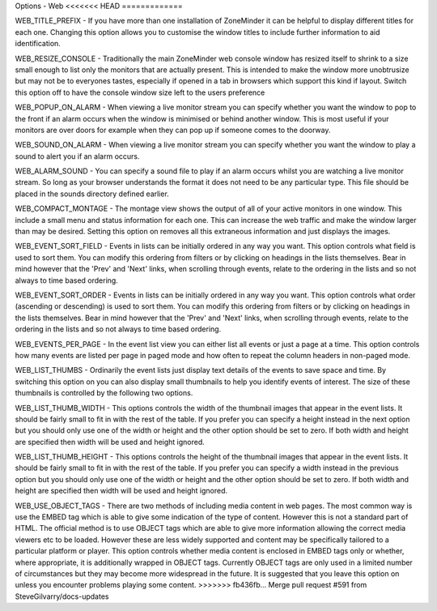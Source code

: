 Options - Web
<<<<<<< HEAD
=============

.. image:: images/Options_web.png


=======
-------------

.. image:: images/Options_web.png

WEB_TITLE_PREFIX - If you have more than one installation of ZoneMinder it can be helpful to display different titles for each one. Changing this option allows you to customise the window titles to include further information to aid identification.

WEB_RESIZE_CONSOLE - Traditionally the main ZoneMinder web console window has resized itself to shrink to a size small enough to list only the monitors that are actually present. This is intended to make the window more unobtrusize but may not be to everyones tastes, especially if opened in a tab in browsers which support this kind if layout. Switch this option off to have the console window size left to the users preference

WEB_POPUP_ON_ALARM - When viewing a live monitor stream you can specify whether you want the window to pop to the front if an alarm occurs when the window is minimised or behind another window. This is most useful if your monitors are over doors for example when they can pop up if someone comes to the doorway.

WEB_SOUND_ON_ALARM - When viewing a live monitor stream you can specify whether you want the window to play a sound to alert you if an alarm occurs.

WEB_ALARM_SOUND - You can specify a sound file to play if an alarm occurs whilst you are watching a live monitor stream. So long as your browser understands the format it does not need to be any particular type. This file should be placed in the sounds directory defined earlier.

WEB_COMPACT_MONTAGE - The montage view shows the output of all of your active monitors in one window. This include a small menu and status information for each one. This can increase the web traffic and make the window larger than may be desired. Setting this option on removes all this extraneous information and just displays the images.

WEB_EVENT_SORT_FIELD - Events in lists can be initially ordered in any way you want. This option controls what field is used to sort them. You can modify this ordering from filters or by clicking on headings in the lists themselves. Bear in mind however that the 'Prev' and 'Next' links, when scrolling through events, relate to the ordering in the lists and so not always to time based ordering.

WEB_EVENT_SORT_ORDER - Events in lists can be initially ordered in any way you want. This option controls what order (ascending or descending) is used to sort them. You can modify this ordering from filters or by clicking on headings in the lists themselves. Bear in mind however that the 'Prev' and 'Next' links, when scrolling through events, relate to the ordering in the lists and so not always to time based ordering.

WEB_EVENTS_PER_PAGE - In the event list view you can either list all events or just a page at a time. This option controls how many events are listed per page in paged mode and how often to repeat the column headers in non-paged mode.

WEB_LIST_THUMBS - Ordinarily the event lists just display text details of the events to save space and time. By switching this option on you can also display small thumbnails to help you identify events of interest. The size of these thumbnails is controlled by the following two options.

WEB_LIST_THUMB_WIDTH - This options controls the width of the thumbnail images that appear in the event lists. It should be fairly small to fit in with the rest of the table. If you prefer you can specify a height instead in the next option but you should only use one of the width or height and the other option should be set to zero. If both width and height are specified then width will be used and height ignored.

WEB_LIST_THUMB_HEIGHT - This options controls the height of the thumbnail images that appear in the event lists. It should be fairly small to fit in with the rest of the table. If you prefer you can specify a width instead in the previous option but you should only use one of the width or height and the other option should be set to zero. If both width and height are specified then width will be used and height ignored.

WEB_USE_OBJECT_TAGS - There are two methods of including media content in web pages. The most common way is use the EMBED tag which is able to give some indication of the type of content. However this is not a standard part of HTML. The official method is to use OBJECT tags which are able to give more information allowing the correct media viewers etc to be loaded. However these are less widely supported and content may be specifically tailored to a particular platform or player. This option controls whether media content is enclosed in EMBED tags only or whether, where appropriate, it is additionally wrapped in OBJECT tags. Currently OBJECT tags are only used in a limited number of circumstances but they may become more widespread in the future. It is suggested that you leave this option on unless you encounter problems playing some content.
>>>>>>> fb436fb... Merge pull request #591 from SteveGilvarry/docs-updates
